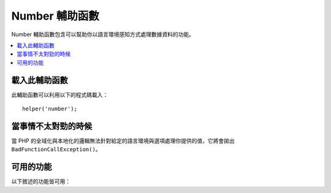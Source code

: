 ################
Number 輔助函數
################

Number 輔助函數包含可以幫助你以語言環境感知方式處理數據資料的功能。

.. contents::
  :local:

.. raw:: html

  <div class="custom-index container"></div>

載入此輔助函數
===================

此輔助函數可以利用以下的程式碼載入：

::

	helper('number');

當事情不太對勁的時候
====================

當 PHP 的全域化與本地化的邏輯無法針對給定的語言環境與選項處理你提供的值，它將會拋出 ``BadFunctionCallException()``。

可用的功能
===================

以下敘述的功能皆可用：

.. php:function:: number_to_size($num[, $precision = 1[, $locale = null])

    :param	mixed	$num: byte 數量
    :param	int	$precision: 浮點數精度
    :returns:	格式化的數據大小字符串，如果提供的值不是數字，則為false
    :rtype:	string

    基於檔案大小將數字格式化為 byte 並加上合適的後綴。例如::

        echo number_to_size(456); // 回傳 456 Bytes
        echo number_to_size(4567); // 回傳 4.5 KB
        echo number_to_size(45678); // 回傳 44.6 KB
        echo number_to_size(456789); // 回傳 447.8 KB
        echo number_to_size(3456789); // 回傳 3.3 MB
        echo number_to_size(12345678912345); // 回傳 1.8 GB
        echo number_to_size(123456789123456789); // 回傳 11,228.3 TB

    選填的第二個參數讓你可以設定結果的精度::

	    echo number_to_size(45678, 2); // 回傳 44.61 KB

    選填的第三個參數讓你可以指定在產生數字時應該被使用的地區，並且可以影響他的格式化
    如果沒有指定地區，該 Request 將會被解析並從 headers 或是根據 app-default 中找尋一個合適的地區::

        // 產生 11.2 TB
        echo number_to_size(12345678912345, 1, 'en_US');
        // 產生 11,2 TB
        echo number_to_size(12345678912345, 1, 'fr_FR');

    .. note:: 由此功能產生的文字語言可以在 *language/<your_lang>/Number.php* 中找到。

.. php:function:: number_to_amount($num[, $precision = 1[, $locale = null])

    :param	mixed	$num: 欲格式化的數字
    :param	int	$precision: 浮點數的精度
    :param  string $locale: 要用來格式化的區域
    :returns:	一個人類可讀的字串版本，如果提供的值不是數字將回傳 false。
    :rtype:	string

    將數字轉換為人能理解的版本，像是 **123.4 trillion**
    數字最大可以到四千萬。例如::

        echo number_to_amount(123456); // 回傳 123 thousand
        echo number_to_amount(123456789); // 回傳 123 million
        echo number_to_amount(1234567890123, 2); // 回傳 1.23 trillion
        echo number_to_amount('123,456,789,012', 2); // 回傳 123.46 billion

    選填的第二個參數允許你設定結果的精度::

        echo number_to_amount(45678, 2); // 回傳 45.68 thousand

    選填的第三個參數允許指定地區::

        echo number_to_amount('123,456,789,012', 2, 'de_DE'); // 回傳 123,46 billion

.. php:function:: number_to_currency($num, $currency[, $locale = null])

    :param mixed $num: 欲格式化的數字
    :param string $currency: 貨幣種類，諸如 USD，EUR
    :param string $locale: 用來格式化的地區
    :param integer $fraction: 小數點後的位數
    :returns: 該數字做為設置區域貨幣的合適價錢
    :rtype: string

    將數字轉換為常見的貨幣形式，諸如 USD，EUR，GBP::

        echo number_to_currency(1234.56, 'USD');  // 回傳 $1,234.56
        echo number_to_currency(1234.56, 'EUR');  // 回傳 €1,234.56
        echo number_to_currency(1234.56, 'GBP');  // 回傳 £1,234.56
        echo number_to_currency(1234.56, 'YEN');  // 回傳 YEN1,234.56

.. php:function:: number_to_roman($num)

    :param string $num: 欲轉換的數字
    :returns: 從給定參數轉換的羅馬數字
    :rtype: string|null

    將一個數字轉換為羅馬數字::

        echo number_to_roman(23);  // 回傳 XXIII
        echo number_to_roman(324);  // 回傳 CCCXXIV
        echo number_to_roman(2534);  // 回傳 MMDXXXIV

    此功能處理從 1 到 3999 的數字。
    任何超出範圍的數值傳入它將會回傳 null 。